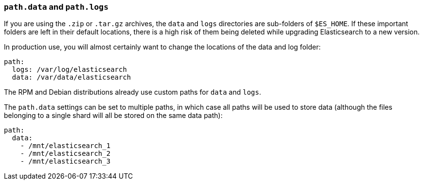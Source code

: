 [[path-settings]]
=== `path.data` and `path.logs`

If you are using the `.zip` or `.tar.gz` archives, the `data` and `logs`
directories are sub-folders of `$ES_HOME`.  If these important folders are left
in their default locations, there is a high risk of them being deleted while
upgrading Elasticsearch to a new version.

In production use, you will almost certainly want to change the locations of the
data and log folder:

[source,yaml]
--------------------------------------------------
path:
  logs: /var/log/elasticsearch
  data: /var/data/elasticsearch
--------------------------------------------------

The RPM and Debian distributions already use custom paths for `data` and `logs`.

The `path.data` settings can be set to multiple paths, in which case all paths
will be used to store data (although the files belonging to a single shard will
all be stored on the same data path):

[source,yaml]
--------------------------------------------------
path:
  data:
    - /mnt/elasticsearch_1
    - /mnt/elasticsearch_2
    - /mnt/elasticsearch_3
--------------------------------------------------